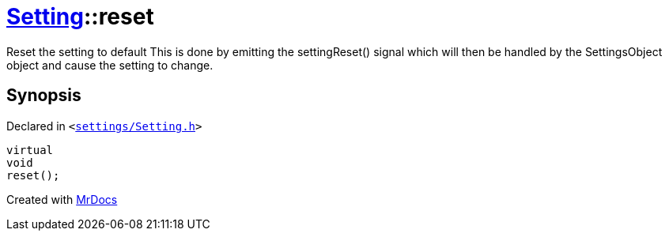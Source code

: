 [#Setting-reset]
= xref:Setting.adoc[Setting]::reset
:relfileprefix: ../
:mrdocs:


Reset the setting to default
This is done by emitting the settingReset() signal which will then be
handled by the SettingsObject object and cause the setting to change&period;

== Synopsis

Declared in `&lt;https://github.com/PrismLauncher/PrismLauncher/blob/develop/settings/Setting.h#L102[settings&sol;Setting&period;h]&gt;`

[source,cpp,subs="verbatim,replacements,macros,-callouts"]
----
virtual
void
reset();
----



[.small]#Created with https://www.mrdocs.com[MrDocs]#
